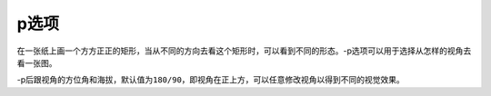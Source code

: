 p选项
=====

在一张纸上画一个方方正正的矩形，当从不同的方向去看这个矩形时，可以看到不同的形态。-p选项可以用于选择从怎样的视角去看一张图。

-p后跟视角的方位角和海拔，默认值为\ ``180/90``\ ，即视角在正上方，可以任意修改视角以得到不同的视觉效果。
